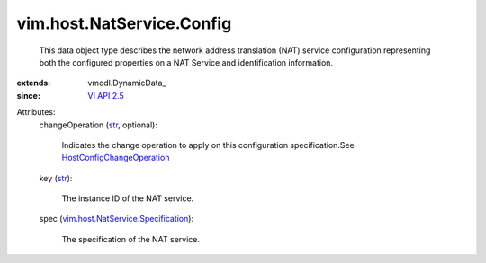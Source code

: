 
vim.host.NatService.Config
==========================
  This data object type describes the network address translation (NAT) service configuration representing both the configured properties on a NAT Service and identification information.
:extends: vmodl.DynamicData_
:since: `VI API 2.5 <vim/version.rst#vimversionversion2>`_

Attributes:
    changeOperation (`str <https://docs.python.org/2/library/stdtypes.html>`_, optional):

       Indicates the change operation to apply on this configuration specification.See `HostConfigChangeOperation <vim/host/ConfigChange/Operation.rst>`_ 
    key (`str <https://docs.python.org/2/library/stdtypes.html>`_):

       The instance ID of the NAT service.
    spec (`vim.host.NatService.Specification <vim/host/NatService/Specification.rst>`_):

       The specification of the NAT service.
